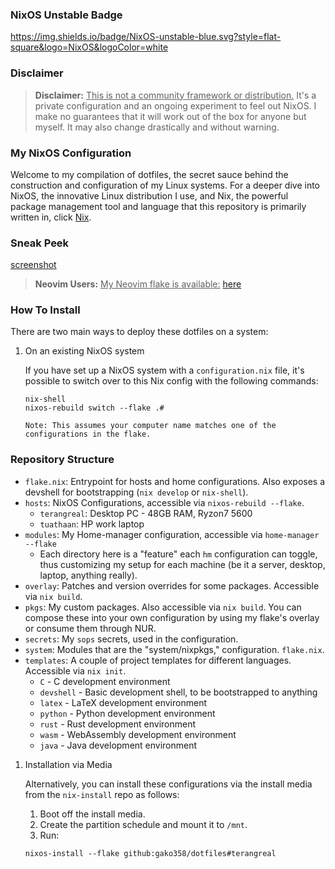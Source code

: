 *** NixOS Unstable Badge

[[https://nixos.org][https://img.shields.io/badge/NixOS-unstable-blue.svg?style=flat-square&logo=NixOS&logoColor=white]]

*** Disclaimer

#+BEGIN_QUOTE
*Disclaimer:* _This is not a community framework or distribution._ It's a private configuration and an ongoing experiment to feel out NixOS. I make no guarantees that it will work out of the box for anyone but myself. It may also change drastically and without warning.
#+END_QUOTE

*** My NixOS Configuration

Welcome to my compilation of dotfiles, the secret sauce behind the construction and configuration of my Linux systems. For a deeper dive into NixOS, the innovative Linux distribution I use, and Nix, the powerful package management tool and language that this repository is primarily written in, click [[https://nixos.org][Nix]].

*** Sneak Peek

[[https://github.com/Gako358/archive/blob/main/images/config/main.png][screenshot]]

#+BEGIN_QUOTE
*Neovim Users:* _My Neovim flake is available:_ [[https://github.com/Gako358/neovim][here]]
#+END_QUOTE

*** How To Install

There are two main ways to deploy these dotfiles on a system:

**** On an existing NixOS system

If you have set up a NixOS system with a ~configuration.nix~ file, it's possible to switch over to this Nix config with the following commands:

#+BEGIN_SRC shell
nix-shell
nixos-rebuild switch --flake .#
#+END_SRC

~Note: This assumes your computer name matches one of the configurations in the flake.~

*** Repository Structure

+ ~flake.nix~: Entrypoint for hosts and home configurations. Also exposes a devshell for bootstrapping (~nix develop~ or ~nix-shell~).
+ ~hosts~: NixOS Configurations, accessible via ~nixos-rebuild --flake~.
  + ~terangreal~: Desktop PC - 48GB RAM, Ryzon7 5600
  + ~tuathaan~: HP work laptop
+ ~modules~: My Home-manager configuration, accessible via ~home-manager --flake~
  + Each directory here is a "feature" each ~hm~ configuration can toggle, thus customizing my setup for each machine (be it a server, desktop, laptop, anything really).
+ ~overlay~: Patches and version overrides for some packages. Accessible via ~nix build~.
+ ~pkgs~: My custom packages. Also accessible via ~nix build~. You can compose these into your own configuration by using my flake's overlay or consume them through NUR.
+ ~secrets~: My ~sops~ secrets, used in the configuration.
+ ~system~: Modules that are the "system/nixpkgs," configuration. ~flake.nix~.
+ ~templates~: A couple of project templates for different languages. Accessible via ~nix init~.
  + ~C~ - C development environment
  + ~devshell~ - Basic development shell, to be bootstrapped to anything
  + ~latex~ - LaTeX development environment
  + ~python~ - Python development environment
  + ~rust~ - Rust development environment
  + ~wasm~ - WebAssembly development environment
  + ~java~ - Java development environment

**** Installation via Media

Alternatively, you can install these configurations via the install media from the ~nix-install~ repo as follows:

1. Boot off the install media.
2. Create the partition schedule and mount it to ~/mnt~.
3. Run:

#+BEGIN_SRC shell
nixos-install --flake github:gako358/dotfiles#terangreal
#+END_SRC
